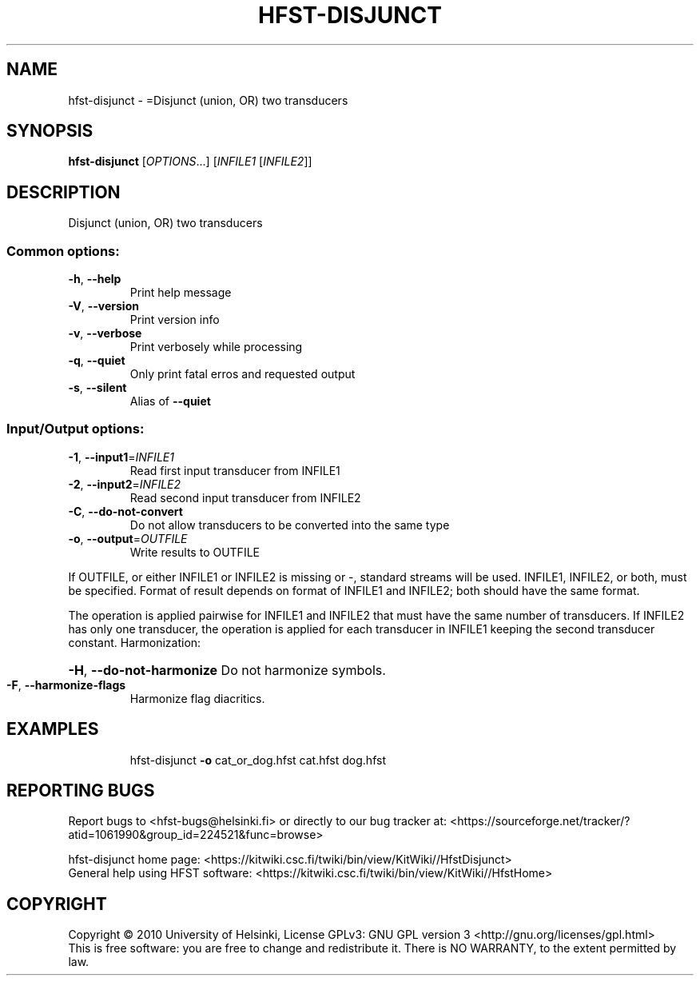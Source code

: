 .\" DO NOT MODIFY THIS FILE!  It was generated by help2man 1.40.4.
.TH HFST-DISJUNCT "1" "December 2015" "HFST" "User Commands"
.SH NAME
hfst-disjunct \- =Disjunct (union, OR) two transducers
.SH SYNOPSIS
.B hfst-disjunct
[\fIOPTIONS\fR...] [\fIINFILE1 \fR[\fIINFILE2\fR]]
.SH DESCRIPTION
Disjunct (union, OR) two transducers
.SS "Common options:"
.TP
\fB\-h\fR, \fB\-\-help\fR
Print help message
.TP
\fB\-V\fR, \fB\-\-version\fR
Print version info
.TP
\fB\-v\fR, \fB\-\-verbose\fR
Print verbosely while processing
.TP
\fB\-q\fR, \fB\-\-quiet\fR
Only print fatal erros and requested output
.TP
\fB\-s\fR, \fB\-\-silent\fR
Alias of \fB\-\-quiet\fR
.SS "Input/Output options:"
.TP
\fB\-1\fR, \fB\-\-input1\fR=\fIINFILE1\fR
Read first input transducer from INFILE1
.TP
\fB\-2\fR, \fB\-\-input2\fR=\fIINFILE2\fR
Read second input transducer from INFILE2
.TP
\fB\-C\fR, \fB\-\-do\-not\-convert\fR
Do not allow transducers to be converted into the same type
.TP
\fB\-o\fR, \fB\-\-output\fR=\fIOUTFILE\fR
Write results to OUTFILE
.PP
If OUTFILE, or either INFILE1 or INFILE2 is missing or \-,
standard streams will be used.
INFILE1, INFILE2, or both, must be specified.
Format of result depends on format of INFILE1 and INFILE2;
both should have the same format.
.PP
The operation is applied pairwise for INFILE1 and INFILE2
that must have the same number of transducers.
If INFILE2 has only one transducer, the operation is applied for
each transducer in INFILE1 keeping the second transducer constant.
Harmonization:
.HP
\fB\-H\fR, \fB\-\-do\-not\-harmonize\fR Do not harmonize symbols.
.TP
\fB\-F\fR, \fB\-\-harmonize\-flags\fR
Harmonize flag diacritics.
.SH EXAMPLES
.IP
hfst\-disjunct \fB\-o\fR cat_or_dog.hfst cat.hfst dog.hfst
.SH "REPORTING BUGS"
Report bugs to <hfst\-bugs@helsinki.fi> or directly to our bug tracker at:
<https://sourceforge.net/tracker/?atid=1061990&group_id=224521&func=browse>
.PP
hfst\-disjunct home page:
<https://kitwiki.csc.fi/twiki/bin/view/KitWiki//HfstDisjunct>
.br
General help using HFST software:
<https://kitwiki.csc.fi/twiki/bin/view/KitWiki//HfstHome>
.SH COPYRIGHT
Copyright \(co 2010 University of Helsinki,
License GPLv3: GNU GPL version 3 <http://gnu.org/licenses/gpl.html>
.br
This is free software: you are free to change and redistribute it.
There is NO WARRANTY, to the extent permitted by law.
